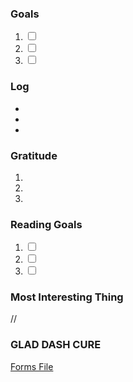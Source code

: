 *** Goals
1. [ ]
2. [ ]
3. [ ]
*** Log
- 
- 
- 
*** Gratitude
1. 
2. 
3.
*** Reading Goals
1. [ ]
2. [ ] 
3. [ ]
*** Most Interesting Thing
//
*** GLAD DASH CURE
[[file:~/Documents/forms/glad.form][Forms File]]

# Local Variables:
# mode: org-journal
# epa-file-encrypt-to: ("1102102EBE7C3AE4")
# End:
